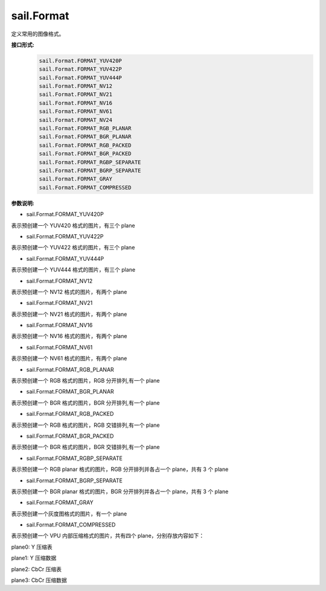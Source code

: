 sail.Format
______________

定义常用的图像格式。

**接口形式:**
    .. code-block:: python

        sail.Format.FORMAT_YUV420P
        sail.Format.FORMAT_YUV422P
        sail.Format.FORMAT_YUV444P
        sail.Format.FORMAT_NV12
        sail.Format.FORMAT_NV21
        sail.Format.FORMAT_NV16
        sail.Format.FORMAT_NV61
        sail.Format.FORMAT_NV24
        sail.Format.FORMAT_RGB_PLANAR
        sail.Format.FORMAT_BGR_PLANAR
        sail.Format.FORMAT_RGB_PACKED
        sail.Format.FORMAT_BGR_PACKED
        sail.Format.FORMAT_RGBP_SEPARATE
        sail.Format.FORMAT_BGRP_SEPARATE
        sail.Format.FORMAT_GRAY
        sail.Format.FORMAT_COMPRESSED

**参数说明:**

* sail.Format.FORMAT_YUV420P

表示预创建一个 YUV420 格式的图片，有三个 plane

* sail.Format.FORMAT_YUV422P

表示预创建一个 YUV422 格式的图片，有三个 plane

* sail.Format.FORMAT_YUV444P

表示预创建一个 YUV444 格式的图片，有三个 plane

* sail.Format.FORMAT_NV12

表示预创建一个 NV12 格式的图片，有两个 plane

* sail.Format.FORMAT_NV21

表示预创建一个 NV21 格式的图片，有两个 plane

* sail.Format.FORMAT_NV16

表示预创建一个 NV16 格式的图片，有两个 plane

* sail.Format.FORMAT_NV61

表示预创建一个 NV61 格式的图片，有两个 plane

* sail.Format.FORMAT_RGB_PLANAR

表示预创建一个 RGB 格式的图片，RGB 分开排列,有一个 plane

* sail.Format.FORMAT_BGR_PLANAR

表示预创建一个 BGR 格式的图片，BGR 分开排列,有一个 plane

* sail.Format.FORMAT_RGB_PACKED

表示预创建一个 RGB 格式的图片，RGB 交错排列,有一个 plane

* sail.Format.FORMAT_BGR_PACKED

表示预创建一个 BGR 格式的图片，BGR 交错排列,有一个 plane

* sail.Format.FORMAT_RGBP_SEPARATE

表示预创建一个 RGB planar 格式的图片，RGB 分开排列并各占一个 plane，共有 3 个 plane

* sail.Format.FORMAT_BGRP_SEPARATE

表示预创建一个 BGR planar 格式的图片，BGR 分开排列并各占一个 plane，共有 3 个 plane

* sail.Format.FORMAT_GRAY

表示预创建一个灰度图格式的图片，有一个 plane

* sail.Format.FORMAT_COMPRESSED

表示预创建一个 VPU 内部压缩格式的图片，共有四个 plane，分别存放内容如下：

plane0: Y 压缩表

plane1: Y 压缩数据

plane2: CbCr 压缩表

plane3: CbCr 压缩数据